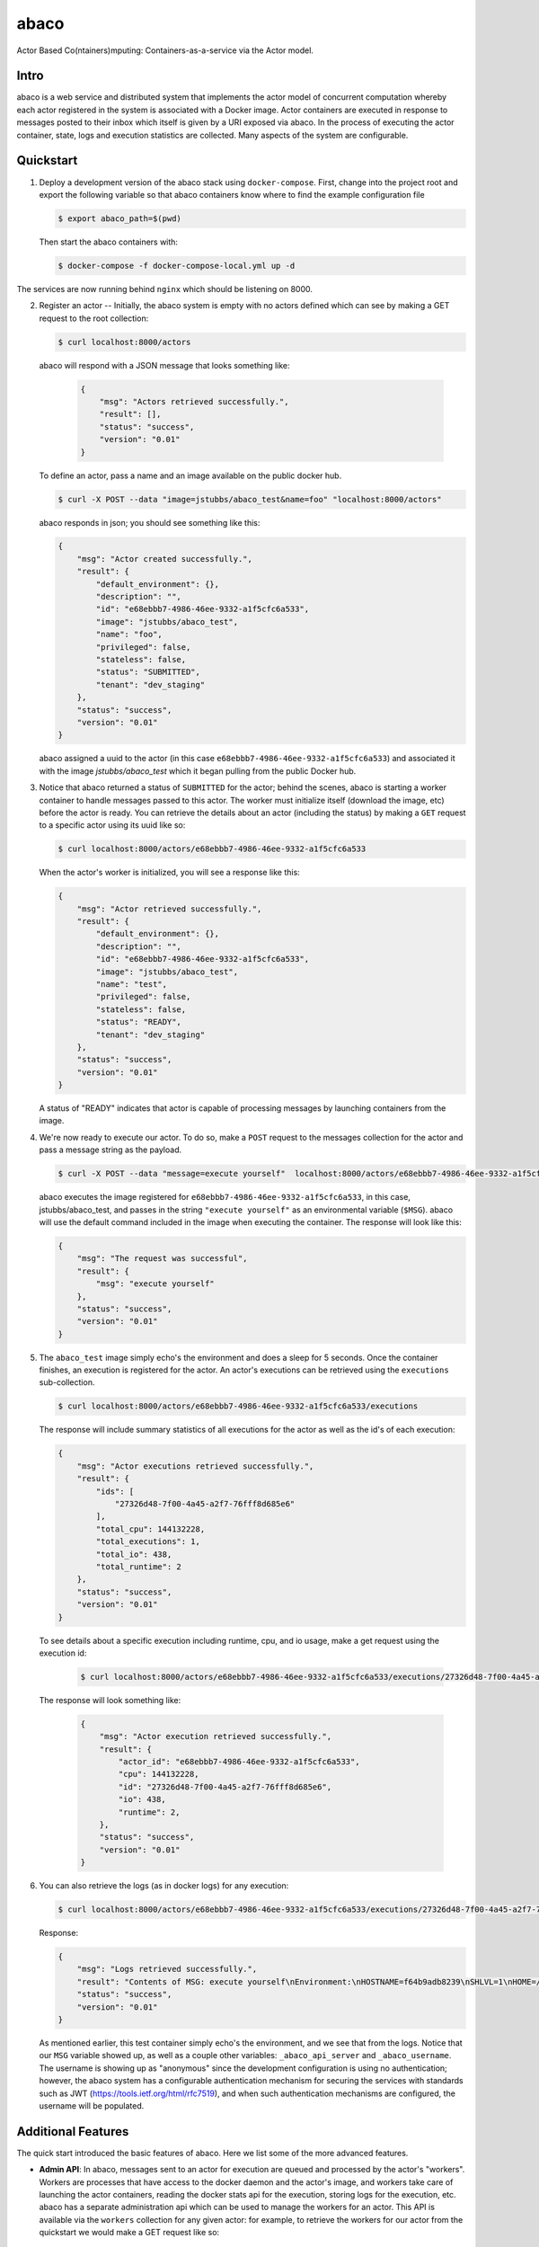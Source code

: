 =====
abaco
=====

Actor Based Co(ntainers)mputing: Containers-as-a-service via the Actor model.

Intro
=====

abaco is a web service and distributed system that implements the actor model of concurrent computation
whereby each actor registered in the system is associated with a Docker image. Actor
containers are executed in response to messages posted to their inbox which itself is given by a URI exposed via
abaco. In the process of executing the actor container, state, logs and execution statistics are collected.
Many aspects of the system are configurable.


Quickstart
==========

1. Deploy a development version of the abaco stack using ``docker-compose``. First, change into the
   project root and export the following variable so that abaco containers know where to find
   the example configuration file

   .. code-block:: bash

     $ export abaco_path=$(pwd)

   Then start the abaco containers with:

   .. code-block:: bash
   
      $ docker-compose -f docker-compose-local.yml up -d

The services are now running behind ``nginx`` which should be listening on 8000.


2. Register an actor -- Initially, the abaco system is empty with no actors defined which can see by making a GET request
   to the root collection:

   .. code-block:: bash

      $ curl localhost:8000/actors

   abaco will respond with a JSON message that looks something like:

      .. code-block:: JSON

            {
                "msg": "Actors retrieved successfully.",
                "result": [],
                "status": "success",
                "version": "0.01"
            }

   To define an actor, pass a name and an image available on the public docker hub.

   .. code-block:: bash
   
      $ curl -X POST --data "image=jstubbs/abaco_test&name=foo" "localhost:8000/actors"

   abaco responds in json; you should see something like this:

   .. code-block:: JSON

        {
            "msg": "Actor created successfully.",
            "result": {
                "default_environment": {},
                "description": "",
                "id": "e68ebbb7-4986-46ee-9332-a1f5cfc6a533",
                "image": "jstubbs/abaco_test",
                "name": "foo",
                "privileged": false,
                "stateless": false,
                "status": "SUBMITTED",
                "tenant": "dev_staging"
            },
            "status": "success",
            "version": "0.01"
        }

   abaco assigned a uuid to the actor (in this case ``e68ebbb7-4986-46ee-9332-a1f5cfc6a533``) and associated it with the
   image `jstubbs/abaco_test` which it began pulling from the public Docker hub.

3. Notice that abaco returned a status of ``SUBMITTED`` for the actor; behind the
   scenes, abaco is starting a worker container to handle messages
   passed to this actor. The worker must initialize itself
   (download the image, etc) before the actor is ready. You can
   retrieve the details about an actor (including the status) by
   making a ``GET`` request to a specific actor using its uuid like so:

   .. code-block:: bash

       $ curl localhost:8000/actors/e68ebbb7-4986-46ee-9332-a1f5cfc6a533

   When the actor's worker is initialized, you will see a response like this:

   .. code-block:: JSON

        {
            "msg": "Actor retrieved successfully.",
            "result": {
                "default_environment": {},
                "description": "",
                "id": "e68ebbb7-4986-46ee-9332-a1f5cfc6a533",
                "image": "jstubbs/abaco_test",
                "name": "test",
                "privileged": false,
                "stateless": false,
                "status": "READY",
                "tenant": "dev_staging"
            },
            "status": "success",
            "version": "0.01"
        }

   A status of "READY" indicates that actor is capable of processing messages by launching containers from the image.


4. We're now ready to execute our actor. To do so, make a ``POST`` request
   to the messages collection for the actor and pass a message string as the payload.

   .. code-block:: bash

      $ curl -X POST --data "message=execute yourself"  localhost:8000/actors/e68ebbb7-4986-46ee-9332-a1f5cfc6a533/messages

   abaco executes the image registered for ``e68ebbb7-4986-46ee-9332-a1f5cfc6a533``, in this case,
   jstubbs/abaco_test, and passes in the string ``"execute yourself"`` as
   an environmental variable (``$MSG``). abaco will use the default
   command included in the image when executing the container. The
   response will look like this:

   .. code-block:: JSON

        {
            "msg": "The request was successful",
            "result": {
                "msg": "execute yourself"
            },
            "status": "success",
            "version": "0.01"
        }

5. The ``abaco_test`` image simply echo's the environment and does a sleep
   for 5 seconds. Once the container finishes, an execution is
   registered for the actor. An actor's executions can be retrieved using the ``executions`` sub-collection.

   .. code-block:: bash

      $ curl localhost:8000/actors/e68ebbb7-4986-46ee-9332-a1f5cfc6a533/executions

   The response will include summary statistics of all executions for the actor as well as the id's of each execution:

   .. code-block:: JSON

        {
            "msg": "Actor executions retrieved successfully.",
            "result": {
                "ids": [
                    "27326d48-7f00-4a45-a2f7-76fff8d685e6"
                ],
                "total_cpu": 144132228,
                "total_executions": 1,
                "total_io": 438,
                "total_runtime": 2
            },
            "status": "success",
            "version": "0.01"
        }

   To see details about a specific execution including runtime, cpu, and io usage, make a get
   request using the execution id:

    .. code-block:: bash

      $ curl localhost:8000/actors/e68ebbb7-4986-46ee-9332-a1f5cfc6a533/executions/27326d48-7f00-4a45-a2f7-76fff8d685e6

   The response will look something like:

    .. code-block:: JSON

        {
            "msg": "Actor execution retrieved successfully.",
            "result": {
                "actor_id": "e68ebbb7-4986-46ee-9332-a1f5cfc6a533",
                "cpu": 144132228,
                "id": "27326d48-7f00-4a45-a2f7-76fff8d685e6",
                "io": 438,
                "runtime": 2,
            },
            "status": "success",
            "version": "0.01"
        }


6. You can also retrieve the logs (as in docker logs) for any execution:

   .. code-block:: bash

      $ curl localhost:8000/actors/e68ebbb7-4986-46ee-9332-a1f5cfc6a533/executions/27326d48-7f00-4a45-a2f7-76fff8d685e6/logs

   Response:

   .. code-block:: JSON

        {
            "msg": "Logs retrieved successfully.",
            "result": "Contents of MSG: execute yourself\nEnvironment:\nHOSTNAME=f64b9adb8239\nSHLVL=1\nHOME=/root\n_abaco_api_server=https://dev.tenants.staging.agaveapi.co\nMSG=execute yourself\nPATH=/usr/local/sbin:/usr/local/bin:/usr/sbin:/usr/bin:/sbin:/bin\nPWD=/\n_abaco_username=anonymous\n",
            "status": "success",
            "version": "0.01"
        }

   As mentioned earlier, this test container simply  echo's the environment, and we see that from the logs. Notice that
   our ``MSG`` variable showed up, as well as a couple other variables: ``_abaco_api_server`` and ``_abaco_username``.
   The username is showing up as "anonymous" since the development configuration is using no authentication; however,
   the abaco system has a configurable authentication mechanism for securing the services with standards such as JWT
   (https://tools.ietf.org/html/rfc7519), and when such authentication mechanisms are configured, the username will
   be populated.



Additional Features
===================

The quick start introduced the basic features of abaco. Here we list some of the more advanced features.

- **Admin API**: In abaco, messages sent to an actor for execution are queued and processed by the actor's "workers". Workers
  are processes that have access to the docker daemon and the actor's image, and workers take care of launching the
  actor containers, reading the docker stats api for the execution, storing logs for the execution, etc. abaco has a
  separate administration api which can be used to manage the workers for an actor. This
  API is available via the ``workers`` collection for any given actor: for example, to retrieve the workers for our
  actor from the quickstart we would make a GET request like so:

  .. code-block:: bash

    $ curl localhost:8000/actors/e68ebbb7-4986-46ee-9332-a1f5cfc6a533/workers

  The response contains the list of all workers and supporting metadata including the worker's container id, the
  host ip where the working is running and its status.

  .. code-block:: JSON

        {
            "msg": "Workers retrieved successfully.",
            "result": {
                "656fdef81bef4a0aa564f4880c1e8380": {
                    "ch_name": "656fdef81bef4a0aa564f4880c1e8380",
                    "cid": "1e7625aa897f6409498d7a455b1a51482dceca0d16dc2521f34add16b4ba4f7f",
                    "host_id": "0",
                    "host_ip": "172.17.0.1",
                    "image": "jstubbs/abaco_test",
                    "last_execution": 0,
                    "location": "unix://var/run/docker.sock",
                    "status": "READY",
                    "tenant": "dev_staging"
                }
            },
            "status": "success",
            "version": "0.01"
        }

  We can add workers for an actor by making POST requests to the collection, optionally passing an argument
  ``num`` to specify a number of workers to have (default is 1). Note that when an actor has multiple workers, messages
  will be processed in parallel. We can also delete a worker by making a DELETE request to the worker's URI.

- **Privileged containers**: By default, all actor containers are started in non-privileged mode, but when registering an
  actor, the user can specify that the actor is ``privileged``, in which case the actor's containers will be started in
  privileged mode with the docker daemon mounted. This can be used, for example, to kick off automated Docker builds of
  other images.

- **Stateless actors**: By default, actors are assumed to be statefull (that is, have side effects or maintain
  state between executions), but when registered, an actor can be set as "stateless" indicating that they can be
  automatically scaled (that is, add additional workers) without race conditions (see below).

- **Health checks and auto-scaling**: currently, abaco runs health check processes to ensure that workers are healthy and
  available for processing messages in an actor's queue. Health check agents can create new workers and/or destroy
  existing workers as needed, depending on an actor's queue size. We are currently working on formalized policies
  that can be set in the ``abaco.conf`` file to allow for more robust auto-scaling, including that of stateless actors.

- **Hot updates and graceful shutdowns**: workers can be sent a "shutdown" command which will cause the worker to exit. If
  the worker is currently processing an actor execution, the execution will conclude before the worker exits. When
  updating an actor's image, abaco first gracefully shuts down all workers before launching new workers with the updated
  image so that actors are in effect updated in real time with no downtime or execution interruption.

- **Scalable architecture and Multihost deployments**: Abaco was architected to scale easily to meet the demands of
  large workloads across thousands of actors. While the quickstart launched all abaco processes (or actors!) on a single
  host, the system can be easily deployed and scaled up across any number of hosts. See the ``ansible``
  directory for scripts used to deploy abaco in production-like environments. For more information on the abaco
  architecture see (https://github.com/TACC/abaco/blob/master/docs/architecture.rst).
  UPDATE: with the announcement of
  Docker 1.12 and embedded orchestration, parts of this section will be updated to make deploying on a swarm
  cluster seamless and automatic from the compose file.

- **Configurable**: Many aspects of the abaco system are configurable via the abaco.conf file. The example contained in this
  repository is self-documenting.

- **Multi-tenant**: A single abaco instance can serve multiple organization or "tenants" which have logical separation
  within the system. The tenants can be configured in the ``abaco.conf`` file and read out of the request through either
  a JWT or a special tenant header.

- **Integration with the Agave (http://agaveapi.co/) science-as-a-service API platform**: abaco can be used as an "event
  processor" in conjunction with the Agave API platform. When deployed and configured with Agave's JWT authentication,
  abaco will inject the necessary authentication tokens needed for making requests directly to Agave APIs on behalf of the
  original end-user. Additionally, we are developing base images that contain Agave language SDKs and other tools so that
  processing an event can be as easy as writing a function or extending a class.




